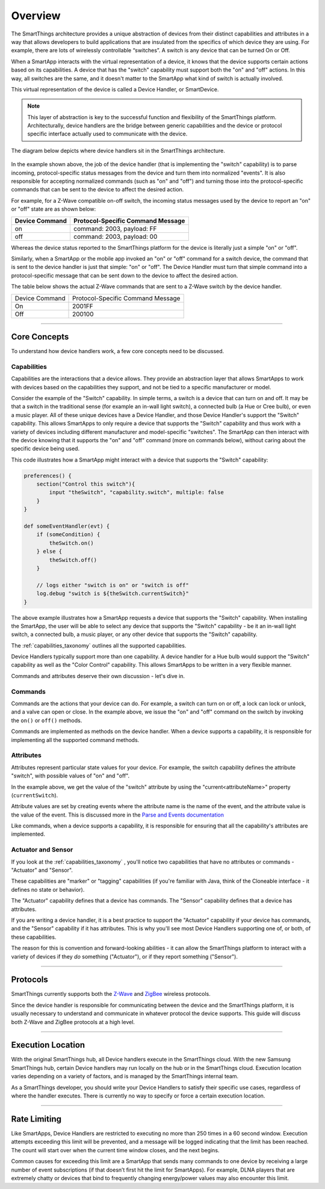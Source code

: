 Overview
========

The SmartThings architecture provides a unique abstraction of devices from their distinct capabilities and attributes in a way that allows developers to build applications that are insulated from the specifics of which device they are using.
For example, there are lots of wirelessly controllable “switches”. A switch is any device that can be turned On or Off.

When a SmartApp interacts with the virtual representation of a device, it knows that the device supports certain actions based on its capabilities.
A device that has the "switch" capability must support both the "on" and "off" actions.
In this way, all switches are the same, and it doesn't matter to the SmartApp what kind of switch is actually involved.

This virtual representation of the device is called a Device Handler, or SmartDevice.

.. note::

    This layer of abstraction is key to the successful function and flexibility of the SmartThings platform. Architecturally, device handlers are the bridge between generic capabilities and the device or protocol specific interface actually used to communicate with the device.

The diagram below depicts where device handlers sit in the
SmartThings architecture.

.. figure:: ../img/device-types/smartthings-architecture.png
   :alt: Smart Things Architecture


In the example shown above, the job of the device handler (that is implementing the "switch" capability) is to parse incoming, protocol-specific status messages from the device and turn them into normalized "events".
It is also responsible for accepting normalized commands (such as "on" and "off") and turning those into the protocol-specific commands that can be sent to the device to affect the desired action.

For example, for a Z-Wave compatible on-off switch, the incoming status messages used by the device to report an "on" or "off" state are as shown below:

==============	=================================
Device Command	Protocol-Specific Command Message
==============	=================================
on				command: 2003, payload: FF
off				command: 2003, payload: 00
==============	=================================

Whereas the device status reported to the SmartThings platform for the device is literally just a simple "on" or "off".

Similarly, when a SmartApp or the mobile app invoked an "on" or "off" command for a switch device, the command that is sent to the device handler is just that simple: "on" or "off".
The Device Handler must turn that simple command into a protocol-specific message that can be sent down to the device to affect the desired action.

The table below shows the actual Z-Wave commands that are sent to a Z-Wave switch by the device handler.

==============	=================================
Device Command	Protocol-Specific Command Message

On				2001FF
Off				200100
==============	=================================

----

Core Concepts
-------------

To understand how device handlers work, a few core concepts need to be discussed.

Capabilities
^^^^^^^^^^^^

Capabilities are the interactions that a device allows. They provide an abstraction layer that allows SmartApps to work with devices based on the capabilities they support, and not be tied to a specific manufacturer or model.

Consider the example of the "Switch" capability.
In simple terms, a switch is a device that can turn on and off.
It may be that a switch in the traditional sense (for example an in-wall light switch), a connected bulb (a Hue or Cree bulb), or even a music player.
All of these unique devices have a Device Handler, and those Device Handler's support the "Switch" capability.
This allows SmartApps to only require a device that supports the "Switch" capability and thus work with a variety of devices including different manufacturer and model-specific "switches".
The SmartApp can then interact with the device knowing that it supports the "on" and "off" command (more on commands below), without caring about the specific device being used.

This code illustrates how a SmartApp might interact with a device that supports the "Switch" capability:

.. code-block:: groovy

    preferences() {
        section("Control this switch"){
            input "theSwitch", "capability.switch", multiple: false
        }
    }

    def someEventHandler(evt) {
        if (someCondition) {
            theSwitch.on()
        } else {
            theSwitch.off()
        }

        // logs either "switch is on" or "switch is off"
        log.debug "switch is ${theSwitch.currentSwitch}"
    }

The above example illustrates how a SmartApp requests a device that supports the "Switch" capability. When installing the SmartApp, the user will be able to select any device that supports the "Switch" capability - be it an in-wall light switch, a connected bulb, a music player, or any other device that supports the "Switch" capability.

The :ref:`capabilities_taxonomy` outlines all the supported capabilities.

Device Handlers typically support more than one capability.
A device handler for a Hue bulb would support the "Switch" capability as well as the "Color Control" capability.
This allows SmartApps to be written in a very flexible manner.

Commands and attributes deserve their own discussion - let's dive in.

Commands
^^^^^^^^

Commands are the actions that your device can do.
For example, a switch can turn on or off, a lock can lock or unlock, and a valve can open or close.
In the example above, we issue the "on" and "off" command on the switch by invoking the ``on()`` or ``off()`` methods.

Commands are implemented as methods on the device handler.
When a device supports a capability, it is responsible for implementing all the supported command methods.

Attributes
^^^^^^^^^^

Attributes represent particular state values for your device.
For example, the switch capability defines the attribute "switch", with possible values of "on" and "off".

In the example above, we get the value of the "switch" attribute by using the "current<attributeName>" property (``currentSwitch``).

Attribute values are set by creating events where the attribute name is the name of the event, and the attribute value is the value of the event.
This is discussed more in the `Parse and Events documentation <parse.html#parse-events-and-attributes>`__

Like commands, when a device supports a capability, it is responsible for ensuring that all the capability's attributes are implemented.

Actuator and Sensor
^^^^^^^^^^^^^^^^^^^

If you look at the :ref:`capabilities_taxonomy` , you'll notice two capabilities that have no attributes or commands - "Actuator" and "Sensor".

These capabilities are "marker" or "tagging" capabilities (if you're familiar with Java, think of the Cloneable interface - it defines no state or behavior).

The "Actuator" capability defines that a device has commands.
The "Sensor" capability defines that a device has attributes.

If you are writing a device handler, it is a best practice to support the "Actuator" capability if your device has commands, and the "Sensor" capability if it has attributes.
This is why you'll see most Device Handlers supporting one of, or both, of these capabilities.

The reason for this is convention and forward-looking abilities - it can allow the SmartThings platform to interact with a variety of devices if they *do* something ("Actuator"), or if they report something ("Sensor").

----

Protocols
---------

SmartThings currently supports both the `Z-Wave <http://en.wikipedia.org/wiki/Z-Wave>`__ and `ZigBee <http://en.wikipedia.org/wiki/ZigBee>`__ wireless protocols.

Since the device handler is responsible for communicating between the device and the SmartThings platform, it is usually necessary to understand and communicate in whatever protocol the device supports.
This guide will discuss both Z-Wave and ZigBee protocols at a high level.

----

Execution Location
------------------

With the original SmartThings hub, all Device handlers execute in the SmartThings cloud.
With the new Samsung SmartThings hub, certain Device handlers may run locally on the hub or in the SmartThings cloud.
Execution location varies depending on a variety of factors, and is managed by the SmartThings internal team.

As a SmartThings developer, you should write your Device Handlers to satisfy their specific use cases, regardless of where the handler executes.
There is currently no way to specify or force a certain execution location.

----

Rate Limiting
-------------

Like SmartApps, Device Handlers are restricted to executing no more than 250 times in a 60 second window.
Execution attempts exceeding this limit will be prevented, and a message will be logged indicating that the limit has been reached.
The count will start over when the current time window closes, and the next begins.

Common causes for exceeding this limit are a SmartApp that sends many commands to one device by receiving a large number of event subscriptions (if that doesn’t first hit the limit for SmartApps).
For example, DLNA players that are extremely chatty or devices that bind to frequently changing energy/power values may also encounter this limit.
